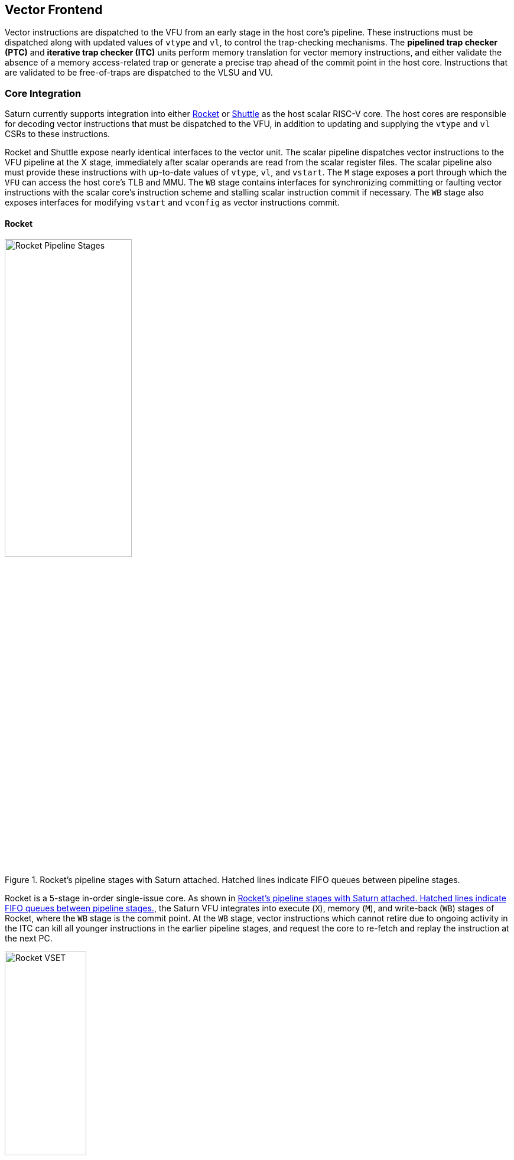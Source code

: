 <<<
[[frontend]]

== Vector Frontend

Vector instructions are dispatched to the VFU from an early stage in the host core's pipeline.
These instructions must be dispatched along with updated values of `vtype` and `vl`, to control the trap-checking mechanisms.
The *pipelined trap checker (PTC)* and *iterative trap checker (ITC)* units perform memory translation for vector memory instructions, and either validate the absence of a memory access-related trap or generate a precise trap ahead of the commit point in the host core.
Instructions that are validated to be free-of-traps are dispatched to the VLSU and VU.

=== Core Integration

Saturn currently supports integration into either https://github.com/ucb-bar/saturn-vector-impls/tree/master/src/main/scala/rocket[Rocket] or https://github.com/ucb-bar/saturn-vector-impls/tree/master/src/main/scala/shuttle[Shuttle] as the host scalar RISC-V core.
The host cores are responsible for decoding vector instructions that must be dispatched to the VFU, in addition to updating and supplying the `vtype` and `vl` CSRs to these instructions.

Rocket and Shuttle expose nearly identical interfaces to the vector unit.
The scalar pipeline dispatches vector instructions to the VFU pipeline at the X stage, immediately after scalar operands are read from the scalar register files.
The scalar pipeline also must provide these instructions with up-to-date values of `vtype`, `vl`, and `vstart`.
The `M` stage exposes a port through which the `VFU` can access the host core's TLB and MMU.
The `WB` stage contains interfaces for synchronizing committing or faulting vector instructions with the scalar core's instruction scheme and stalling scalar instruction commit if necessary.
The `WB` stage also exposes interfaces for modifying `vstart` and `vconfig` as vector instructions commit.

[discrete]
==== Rocket

[.text-center]
[#rocket]
.Rocket's pipeline stages with Saturn attached. Hatched lines indicate FIFO queues between pipeline stages.
image::diag/rocketpipe.png[Rocket Pipeline Stages,width=50%,align=center,title-align=center]

Rocket is a 5-stage in-order single-issue core.
As shown in <<rocket>>, the Saturn VFU integrates into execute (`X`), memory (`M`), and write-back (`WB`) stages of Rocket, where the `WB` stage is the commit point.
At the `WB` stage, vector instructions which cannot retire due to ongoing activity in the ITC can kill all younger instructions in the earlier pipeline stages, and request the core to re-fetch and replay the instruction at the next PC.

[.text-center]
[#rocket-vset]
.`vset`-induced bubble in Rocket
image::diag/rocketvset.png[Rocket VSET,width=40%,align=center,title-align=center]

Rocket does not maintain a speculative copy of the `vtype` and `vl` CSRs at the decode (D) stage, so a data hazard can interlock the D stage whenever a vector instruction proceeds a `vset` instruction.
As showin in <<rocket-vset>>, a `vset` will always induce a 2-cycle bubble on a proceeding vector instruction.
The effect of this is most noticeable in short-chime mixed-precision vector code, in which `vset` instructions are frequent.

[discrete]
==== Shuttle

[.text-center]
[#shuttle]
.Shuttle's pipeline stages with Saturn attached. Hatched lines indicate FIFO queues between pipeline stages.
image::diag/shuttlepipe.png[Shuttle Pipeline Stages,width=55%,align=center,title-align=center]

Shuttle is a 6-stage in-order superscalar core, typically configured as 2-issue or 3-issue.
The Saturn VFU integrates into the execute (X), memory (M), and write-back (W) stages of Shuttle, where the W stage is the commit point.

Only one of the execution pipes in Shuttle can dispatch into the VFU, but any of the pipes can execute a `vset` operation.
However, during steady-state operation, Shuttle can dynamically construct instruction packets at the `D` stage to maximize instruction throughput given structural hazards by stalling partial instruction packets.

Similar to Rocket, vector instructions which cannot retire at the W stage will kill younger instructions in the pipeline, and request a refetch and replay of the subsequent instruction.


[.text-center]
[#shuttle-vset]
.Shuttle dual-issue with forwarding of `vset`
image::diag/shuttlevset.png[Shuttle VSET,width=45%,align=center,title-align=center]


Unlike Rocket, Shuttle implements a bypass network for `vset` instructions modifying `vtype` or `vl`.
Vector instructions following a `vset` instruction do not need to stall, as the `vtype` and `vl` operands can be accessed through the bypass network.
However, a vector instruction cannot proceed be issued in the same instruction packet as a `vset`; it must proceed on the next cycle instead.
<<shuttle-vset>> shows how Shuttle can dynamically stall a partial instruction packet with the `vadd` to issue it with a younger `vset` on the next cycle.
This example also depicts how stalling the `vadd` maintains 2 IPC through Shuttle, and 1 IPC into the vector unit.


=== Memory Translation and Traps

Vector instructions dispatched into the VFU first execute through the pipelined trap checker (PTC).
Instructions for which the PTC cannot conservatively guarantee to be free of traps are issued to the ITC.
Instructions that pass the PTC successfully can then be dispatched to the VU and VLSU after they pass the commit point.

Since vector instructions may be speculative ahead of the commit point, any vector instruction killed by the scalar core is also killed in the VFU.
The PTC/ITC design pattern achieves the goal of making common case vector instructions fast, through the PTC, while preserving correct precise trap behavior for all vector instructions through the ITC.

The PTC and ITC share access to a single TLB port in the VFU.
This TLB port would typically access the scalar core's TLB.
Future modifications to Saturn could supply a dedicated vector TLB instead.

[discrete]
==== Pipelined Trap Checker (PTC)

The Pipelined Trap Checker is designed to handle common vector instructions without stalling the pipeline at 1 IPC.
Vector instructions fall into one of the following categories

 * *Single-beat* vector instructions include arithmetic instructions and vector memory instructions for which the extent of the access can be bound to one physical page, at most. This includes unit-strided vector loads and stores that do not cross pages, as well as physically addressed accesses that access a large contiguous physical region. These are the most common vector instructions and need to proceed at high throughput through the VFU
 * *Multi-beat* vector instructions are memory instructions for which the extent of the instruction's memory access can be easily determined, but the range crosses pages. These are somewhat common vector instructions, and must not incur a substantial penalty
 * *Iterative* vector instructions include masked, indexed, or strided memory instructions that might access arbitrarily many pages. These instructions would fundamentally be performance-bound by the single-ported TLB, so the VFU can process these instructions iteratively

In stage-0 (VF0), the PTC establishes which category a vector instruction belongs to.
Note that this does not require memory translation, and can be quickly determined from the instruction opcode, base address offset, and current settings of `vtype` and `vl`.

Single-beat instructions execute down the PTC pipeline with no stalls.
In stage-1 (VF1), the accessed page for single-beat memory operations is checked through the TLB port.
In stage-2 (VF2), misses in the TLB flush the PTC, forcing the VFU to request a replay of the vector instruction.
This mirrors how the host in-order core handles scalar TLB misses through a replay mechanism.

If the VF2 TLB response indicates an access fault or page fault, retirement of the instruction is blocked, and the instruction is issued to the ITC to determine if it traps.
This is done because masked vector memory operations that access invalid addresses do not generate traps, and the ITC maintains the capability to access the vector register file for mask data.

Multi-beat instructions incur multi-cycle occupancy of the PTC.
The VF1 stage computes the number of elements within the first page, then updates `vstart` and requests a replay from the scalar core at the same PC.
The replayed instruction will see a non-zero `vstart`, compute an updated base address at the next page, request a replay if the remaining elements cross pages, and so on, until all the pages have been checked.
In the VF2 stage, the PTC will correctly set the `vstart` and `vl` signals for the vector instructions dispatched into the VU and VLSU to correctly set the partial execution of such instructions.
In effect, the PTC cracks page-crossing contiguous loads and stores into single-page operations.

[discrete]
==== Iterative Trap Checker (ITC)

Iterative instructions cannot be conservatively bound by the PTC.
Instead, these instructions perform a no-op through the PTC and are issued to the ITC.
Unlike the PTC, which operates page-by-page, the ITC executes element-by-element, requesting index and mask values from the VU for indexed and masked vector operations.
The ITC generates a unique address for each element in the vector access, checks the TLB, and dispatches the element operation for that instruction to the VU and VLSU only if no fault is found.
Upon a trap, the precise element index of the access that generates the trap is known, and all accesses preceding the faulting element would have been dispatched to the VU and VLSU.

The ITC accesses the TLB through the same port as the PTC.
The ITC also can access the VRF through the VU to fetch index or mask data.

=== Memory Disambiguation

Vector memory instructions appear to execute sequentially with the scalar loads and stores generated by the same hart.
Scalar stores cannot execute while there is a pending older vector load or store to that same address.
Scalar loads cannot execute while there is a pending older vector load to that same address.
Furthermore, the scalar store buffer must be empty when dispatching a younger vector memory operation, since the vector memory path does not check the contents of the scalar store buffer.

The S2 stage of the PTC also receives the physical address of the current in-flight scalar load or store about to commit in the host scalar core's W stage.
This address is checked against the older inflight loads and stores in the VLIQ and VSIQ in the VLSU.
On a match, a replay for the younger scalar load or store is requested.

To avoid RAW or WAW hazards against scalar stores in a scalar store buffer, the PTC stalls dispatch of vector instructions in the S2 stage until the scalar store buffer is empty.
We observe that this requirement has minimal impact on most vector codes, as scalar stores are rare in stripmined loops.

=== Interface to VU and VLSU

The `VectorIssueInst` bundle presented to the VU and VLSU contains the instruction bits, scalar operands, and current `vtype`/`vstart`/`vl` settings for this instruction.
For memory operations, this bundle also provides the physical page index of the accessed page for this instruction, since the PTC and ITC crack vector memory instructions into single-page accesses.
For segmented instructions where a segment crosses a page, `segstart` and `segend` bits are additionally included in the bundle, to indicate which slice of a segment resides in the current page.

